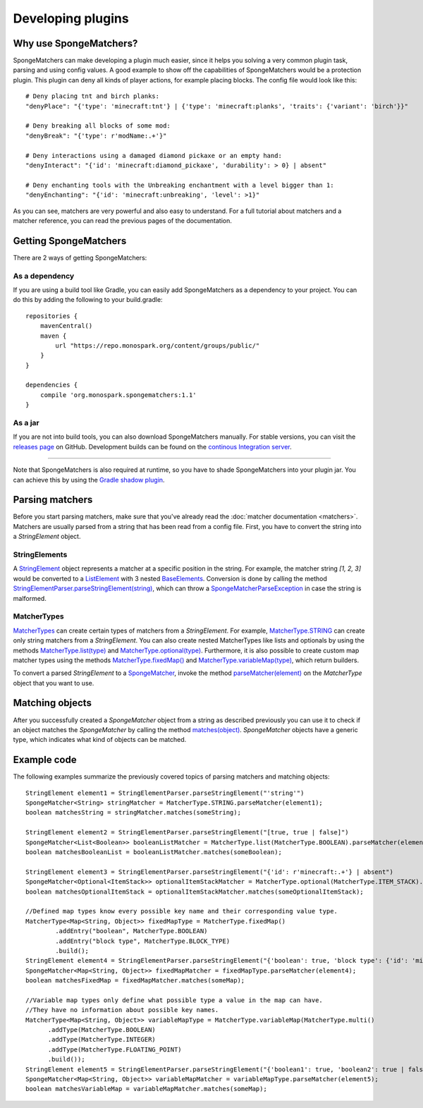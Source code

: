 ==================
Developing plugins
==================

Why use SpongeMatchers?
=======================

SpongeMatchers can make developing a plugin much easier, since it helps you solving a very common plugin task, parsing and using config values.
A good example to show off the capabilities of SpongeMatchers would be a protection plugin.
This plugin can deny all kinds of player actions, for example placing blocks.
The config file would look like this::

  # Deny placing tnt and birch planks:
  "denyPlace": "{'type': 'minecraft:tnt'} | {'type': 'minecraft:planks', 'traits': {'variant': 'birch'}}"
  
  # Deny breaking all blocks of some mod:
  "denyBreak": "{'type': r'modName:.+'}"
  
  # Deny interactions using a damaged diamond pickaxe or an empty hand:
  "denyInteract": "{'id': 'minecraft:diamond_pickaxe', 'durability': > 0} | absent"
  
  # Deny enchanting tools with the Unbreaking enchantment with a level bigger than 1:
  "denyEnchanting": "{'id': 'minecraft:unbreaking', 'level': >1}"
  
As you can see, matchers are very powerful and also easy to understand.   
For a full tutorial about matchers and a matcher reference, you can read the previous pages of the documentation.

Getting SpongeMatchers
======================

There are 2 ways of getting SpongeMatchers:

As a dependency
---------------

If you are using a build tool like Gradle, you can easily add SpongeMatchers as a dependency to your project.
You can do this by adding the following to your build.gradle::

  repositories {
      mavenCentral()
      maven {
          url "https://repo.monospark.org/content/groups/public/"
      }
  }

  dependencies {
      compile 'org.monospark.spongematchers:1.1'
  }

As a jar
--------

If you are not into build tools, you can also download SpongeMatchers manually.
For stable versions, you can visit the `releases page <https://github.com/Monospark/SpongeMatchers/releases>`_ on GitHub.
Development builds can be found on the `continous Integration server <https://ci.monospark.org/job/SpongeMatchers>`_.

----
  
Note that SpongeMatchers is also required at runtime, so you have to shade SpongeMatchers into your plugin jar.
You can achieve this by using the `Gradle shadow plugin <https://github.com/johnrengelman/shadow>`_.

Parsing matchers
================

Before you start parsing matchers, make sure that you've already read the :doc:`matcher documentation <matchers>`.
Matchers are usually parsed from a string that has been read from a config file.
First, you have to convert the string into a *StringElement* object.

StringElements
--------------

A `StringElement <https://docs.monospark.org/spongematchers/javadocs/latest/org/monospark/spongematchers/parser/element/StringElement.html>`_ object represents a matcher at a specific position in the string.
For example, the matcher string *[1, 2, 3]* would be converted to a `ListElement <https://docs.monospark.org/spongematchers/javadocs/latest/org/monospark/spongematchers/parser/element/ListElement.html>`_ with 3 nested `BaseElements <https://docs.monospark.org/spongematchers/javadocs/latest/org/monospark/spongematchers/parser/element/BaseElement.html>`_.
Conversion is done by calling the method `StringElementParser.parseStringElement(string) <https://docs.monospark.org/spongematchers/javadocs/latest/org/monospark/spongematchers/parser/element/StringElementParser.html#parseStringElement-java.lang.String->`_, which can throw a `SpongeMatcherParseException <https://docs.monospark.org/spongematchers/javadocs/latest/org/monospark/spongematchers/parser/SpongeMatcherParseException.html>`_ in case the string is malformed.

MatcherTypes
------------

`MatcherTypes <https://docs.monospark.org/spongematchers/javadocs/latest/org/monospark/spongematchers/type/MatcherType.html>`_ can create certain types of matchers from a *StringElement*.
For example, `MatcherType.STRING <https://docs.monospark.org/spongematchers/javadocs/latest/org/monospark/spongematchers/type/MatcherType.html#STRING>`_ can create only string matchers from a *StringElement*.
You can also create nested MatcherTypes like lists and optionals by using the methods `MatcherType.list(type) <https://docs.monospark.org/spongematchers/javadocs/latest/org/monospark/spongematchers/type/MatcherType.html#list-org.monospark.spongematchers.type.MatcherType->`_ and `MatcherType.optional(type) <https://docs.monospark.org/spongematchers/javadocs/latest/org/monospark/spongematchers/type/MatcherType.html#optional-org.monospark.spongematchers.type.MatcherType->`_.
Furthermore, it is also possible to create custom map matcher types using the methods `MatcherType.fixedMap() <https://docs.monospark.org/spongematchers/javadocs/latest/org/monospark/spongematchers/type/MatcherType.html#fixedMap-->`_ and `MatcherType.variableMap(type) <https://docs.monospark.org/spongematchers/javadocs/latest/org/monospark/spongematchers/type/MatcherType.html#variableMap-org.monospark.spongematchers.type.MatcherType->`_, which return builders.

To convert a parsed *StringElement* to a `SpongeMatcher <https://docs.monospark.org/spongematchers/javadocs/latest/org/monospark/spongematchers/matcher/SpongeMatcher.html>`_, invoke the method `parseMatcher(element) <https://docs.monospark.org/spongematchers/javadocs/latest/org/monospark/spongematchers/type/MatcherType.html#parseMatcher-org.monospark.spongematchers.parser.element.StringElement->`_ on the *MatcherType* object that you want to use.

Matching objects
================

After you successfully created a *SpongeMatcher* object from a string as described previously you can use it to check if an object matches the *SpongeMatcher* by calling the method `matches(object) <https://docs.monospark.org/spongematchers/javadocs/latest/org/monospark/spongematchers/matcher/SpongeMatcher.html#matches-T->`_.
*SpongeMatcher* objects have a generic type, which indicates what kind of objects can be matched.

Example code
============

The following examples summarize the previously covered topics of parsing matchers and matching objects::

    StringElement element1 = StringElementParser.parseStringElement("'string'")
    SpongeMatcher<String> stringMatcher = MatcherType.STRING.parseMatcher(element1);
    boolean matchesString = stringMatcher.matches(someString);
  
    StringElement element2 = StringElementParser.parseStringElement("[true, true | false]")
    SpongeMatcher<List<Boolean>> booleanListMatcher = MatcherType.list(MatcherType.BOOLEAN).parseMatcher(element2);
    boolean matchesBooleanList = booleanListMatcher.matches(someBoolean);
  
    StringElement element3 = StringElementParser.parseStringElement("{'id': r'minecraft:.+'} | absent")
    SpongeMatcher<Optional<ItemStack>> optionalItemStackMatcher = MatcherType.optional(MatcherType.ITEM_STACK).parseMatcher(element3);
    boolean matchesOptionalItemStack = optionalItemStackMatcher.matches(someOptionalItemStack);
  
    //Defined map types know every possible key name and their corresponding value type.
    MatcherType<Map<String, Object>> fixedMapType = MatcherType.fixedMap()
            .addEntry("boolean", MatcherType.BOOLEAN)
            .addEntry("block type", MatcherType.BLOCK_TYPE)
            .build();
    StringElement element4 = StringElementParser.parseStringElement("{'boolean': true, 'block type': {'id': 'minecraft:planks'}}")
    SpongeMatcher<Map<String, Object>> fixedMapMatcher = fixedMapType.parseMatcher(element4);
    boolean matchesFixedMap = fixedMapMatcher.matches(someMap);
          
    //Variable map types only define what possible type a value in the map can have.
    //They have no information about possible key names.
    MatcherType<Map<String, Object>> variableMapType = MatcherType.variableMap(MatcherType.multi()
          .addType(MatcherType.BOOLEAN)
          .addType(MatcherType.INTEGER)
          .addType(MatcherType.FLOATING_POINT)
          .build());
    StringElement element5 = StringElementParser.parseStringElement("{'boolean1': true, 'boolean2': true | false, 'integer': 1, 'floating-point': >= 3f}")
    SpongeMatcher<Map<String, Object>> variableMapMatcher = variableMapType.parseMatcher(element5);
    boolean matchesVariableMap = variableMapMatcher.matches(someMap);